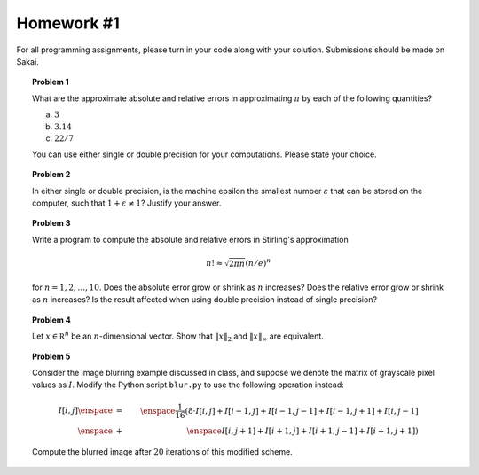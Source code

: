 Homework #1
===========

For all programming assignments, please turn in your code along with your
solution. Submissions should be made on Sakai.

.. topic:: Problem 1

    What are the approximate absolute and relative errors in approximating
    :math:`\pi` by each of the following quantities?

    (a) :math:`3`
    (b) :math:`3.14`
    (c) :math:`22/7`

    You can use either single or double precision for your computations. Please
    state your choice.

.. topic:: Problem 2

    In either single or double precision, is the machine epsilon the smallest number :math:`\varepsilon`
    that can be stored on the computer, such that :math:`1+\varepsilon\neq 1`? Justify your answer.

.. topic:: Problem 3

    Write a program to compute the absolute and relative errors in Stirling's
    approximation

    .. math::
        n! \approx \sqrt{2\pi n}(n/e)^n

    for :math:`n=1,2,\ldots,10`. Does the absolute error grow or shrink as
    :math:`n` increases? Does the relative error grow or shrink as :math:`n`
    increases? Is the result affected when using double precision instead of
    single precision?

.. topic:: Problem 4

    Let :math:`x\in\mathbb R^n` be an :math:`n`-dimensional vector. Show that
    :math:`\lVert x\rVert_2` and :math:`\lVert x\rVert_\infty` are equivalent.

.. topic:: Problem 5

    Consider the image blurring example discussed in class, and suppose we
    denote the matrix of grayscale pixel values as :math:`I`. Modify the Python script
    ``blur.py`` to use the following operation instead:

    .. math::

        I[i,j] \enspace &=& \enspace \frac{1}{16}(8\cdot I[i,j] + I[i-1,j] + I[i-1,j-1] + I[i-1,j+1] + I[i,j-1] \\
               \enspace &+& \enspace I[i,j+1] + I[i+1,j] + I[i+1,j-1] + I[i+1,j+1])

    Compute the blurred image after :math:`20` iterations of this modified
    scheme.
